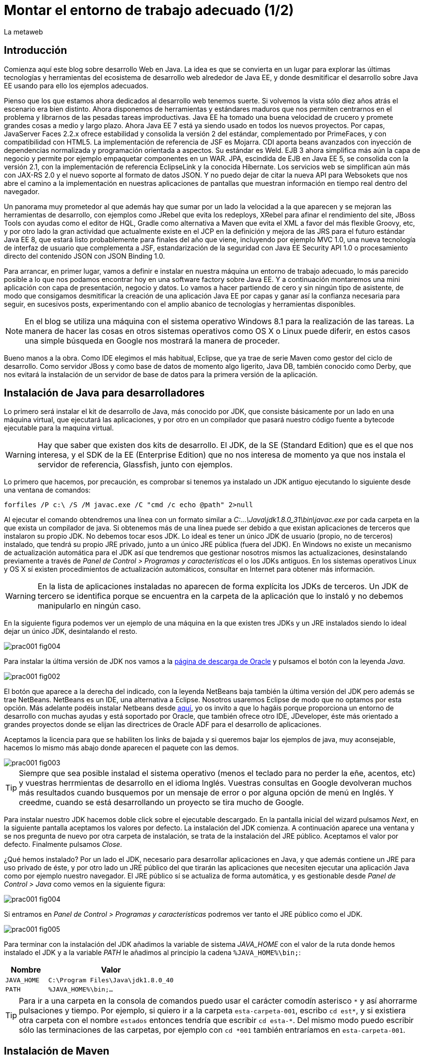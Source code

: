 = Montar el entorno de trabajo adecuado (1/2)
La metaweb
:hp-tags: JDK, JRE, Maven, Java EE
:published_at: 2015-04-15

== Introducción
Comienza aquí este blog sobre desarrollo Web en Java. La idea es que se convierta en un lugar para explorar las últimas tecnologías y herramientas del ecosistema de desarrollo web alrededor de Java EE, y donde desmitificar el desarrollo sobre Java EE usando para ello los ejemplos adecuados.

Pienso que los que estamos ahora dedicados al desarrollo web tenemos suerte. Si volvemos la vista sólo diez años atrás el escenario era bien distinto. Ahora disponemos de herramientas y estándares maduros que nos permiten centrarnos en el problema y librarnos de las pesadas tareas improductivas. Java EE ha tomado una buena velocidad de crucero y promete grandes cosas a medio y largo plazo. Ahora Java EE 7 está ya siendo usado en todos los nuevos proyectos. Por capas, JavaServer Faces 2.2.x ofrece estabilidad y consolida la versión 2 del estándar, complementado por PrimeFaces, y con compatibilidad con HTML5. La implementación de referencia de JSF es Mojarra. CDI aporta beans avanzados con inyección de dependencias normalizada y programación orientada a aspectos. Su estándar es Weld. EJB 3 ahora simplifica más aún la capa de negocio y permite por ejemplo empaquetar componentes en un WAR. JPA, escindida de EJB en Java EE 5, se consolida con la versión 2.1, con la implementación de referencia EclipseLink y la conocida Hibernate. Los servicios web se simplifican aún más con JAX-RS 2.0 y el nuevo soporte al formato de datos JSON. Y no puedo dejar de citar la nueva API para Websokets que nos abre el camino a la implementación en nuestras aplicaciones de pantallas que muestran información en tiempo real dentro del navegador.

Un panorama muy prometedor al que además hay que sumar por un lado la velocidad a la que aparecen y se mejoran las herramientas de desarrollo, con ejemplos como JRebel que evita los redeploys, XRebel para afinar el rendimiento del site, JBoss Tools con ayudas como el editor de HQL, Gradle como alternativa a Maven que evita el XML a favor del más flexible Groovy, etc, y por otro lado la gran actividad que actualmente existe en el JCP en la definición y mejora de las JRS para el futuro estándar Java EE 8, que estará listo probablemente para finales del año que viene, incluyendo por ejemplo MVC 1.0, una nueva tecnología de interfaz de usuario que complementa a JSF, estandarización de la seguridad con Java EE Security API 1.0 o procesamiento directo del contenido JSON con JSON Binding 1.0.

Para arrancar, en primer lugar, vamos a definir e instalar en nuestra máquina un entorno de trabajo adecuado, lo más parecido posible a lo que nos podamos encontrar hoy en una software factory sobre Java EE. Y a continuación montaremos una mini aplicación con capa de presentación, negocio y datos. Lo vamos a hacer partiendo de cero y sin ningún tipo de asistente, de modo que consigamos desmitificar la creación de una aplicación Java EE por capas y ganar así la confianza necesaria para seguir, en sucesivos posts, experimentando con el amplio abanico de tecnologías y herramientas disponibles.

NOTE: En el blog se utiliza una máquina con el sistema operativo Windows 8.1 para la realización de las tareas. La manera de hacer las cosas en otros sistemas operativos como OS X o Linux puede diferir, en estos casos una simple búsqueda en Google nos mostrará la manera de proceder.

Bueno manos a la obra. Como IDE elegimos el más habitual, Eclipse, que ya trae de serie Maven como gestor del ciclo de desarrollo. Como servidor JBoss y como base de datos de momento algo ligerito, Java DB, también conocido como Derby, que nos evitará la instalación de un servidor de base de datos para la primera versión de la aplicación.

== Instalación de Java para desarrolladores

Lo primero será instalar el kit de desarrollo de Java, más conocido por JDK, que consiste básicamente por un lado en una máquina virtual, que ejecutará las aplicaciones, y por otro en un compilador que pasará nuestro código fuente a bytecode ejecutable para la maquina virtual.

WARNING: Hay que saber que existen dos kits de desarrollo. El JDK, de la SE (Standard Edition) que es el que nos interesa, y el SDK de la EE (Enterprise Edition) que no nos interesa de momento ya que nos instala el servidor de referencia, Glassfish, junto con ejemplos.

Lo primero que hacemos, por precaución, es comprobar si tenemos ya instalado un JDK antiguo ejecutando lo siguiente desde una ventana de comandos:

[source,dos]
----
forfiles /P c:\ /S /M javac.exe /C "cmd /c echo @path" 2>null
----

Al ejecutar el  comando obtendremos una línea con un formato similar a _C:\...\Java\jdk1.8.0_31\bin\javac.exe_ por cada carpeta en la que exista un compilador de java. Si obtenemos más de una línea puede ser debido a que existan aplicaciones de terceros que instalaron su propio JDK. No debemos tocar esos JDK. Lo ideal es tener un único JDK de usuario (propio, no de terceros) instalado, que tendrá su propio JRE privado, junto a un único JRE pública (fuera del JDK). En Windows no existe un mecanismo de actualización automática para el JDK así que tendremos que gestionar nosotros mismos las actualizaciones, desinstalando previamente a través de _Panel de Control > Programas y características_ el o los JDKs antiguos. En los sistemas operativos Linux y OS X sí existen procedimientos de actualización automáticos, consultar en Internet para obtener más información.

WARNING: En la lista de aplicaciones instaladas no aparecen de forma explícita los JDKs de terceros. Un JDK de tercero se identifica porque se encuentra en la carpeta de la aplicación que lo instaló y no debemos manipularlo en ningún caso.

En la siguiente figura podemos ver un ejemplo de una máquina en la que existen tres JDKs y un JRE instalados siendo lo ideal dejar un único JDK, desintalando el resto.

image::https://raw.githubusercontent.com/lametaweb/lametaweb.github.io/master/images/001/prac001-fig004.png[]

Para instalar la última versión de JDK nos vamos a la http://www.oracle.com/technetwork/es/java/javase/downloads/index.html[página de descarga de Oracle] y pulsamos el botón con la leyenda _Java_.

image::https://raw.githubusercontent.com/lametaweb/lametaweb.github.io/master/images/001/prac001-fig002.png[]

El botón que aparece a la derecha del indicado, con la leyenda NetBeans baja también la última versión del JDK pero además se trae NetBeans. NetBeans es un IDE, una alternativa a Eclipse. Nosotros usaremos Eclipse de modo que no optamos por esta opción. Más adelante podéis instalar Netbeans desde https://netbeans.org/downloads/start.html?platform=windows&lang=en&option=javaee[aquí], yo os invito a que lo hagáis porque proporciona un entorno de desarrollo con muchas ayudas y está soportado por Oracle, que también ofrece otro IDE, JDeveloper, éste más orientado a grandes proyectos donde se elijan las directrices de Oracle ADF para el desarrollo de aplicaciones.

Aceptamos la licencia para que se habiliten los links de bajada y si queremos bajar los ejemplos de java, muy aconsejable, hacemos lo mismo más abajo donde aparecen el paquete con las demos.

image::https://raw.githubusercontent.com/lametaweb/lametaweb.github.io/master/images/001/prac001-fig003.png[]

TIP: Siempre que sea posible instalad el sistema operativo (menos el teclado para no perder la eñe, acentos, etc) y vuestras herrmientas de desarrollo en el idioma Inglés. Vuestras consultas en Google devolveran muchos más resultados cuando busquemos por un mensaje de error o por alguna opción de menú en Inglés. Y creedme, cuando se está desarrollando un proyecto se tira mucho de Google.

Para instalar nuestro JDK hacemos doble click sobre el ejecutable descargado. En la pantalla inicial del wizard pulsamos _Next_, en la siguiente pantalla aceptamos los valores por defecto. La instalación del JDK comienza. A continuación aparece una ventana y se nos pregunta de nuevo por otra carpeta de instalación, se trata de la instalación del JRE público. Aceptamos el valor por defecto. Finalmente pulsamos _Close_.

¿Qué hemos instalado? Por un lado el JDK, necesario para desarrollar aplicaciones en Java, y que además contiene un JRE para uso privado de éste, y por otro lado un JRE público del que tirarán las aplicaciones que necesiten ejecutar una aplicación Java como por ejemplo nuestro navegador. El JRE público sí se actualiza de forma automática, y es gestionable desde _Panel de Control > Java_ como vemos en la siguiente figura:

image::https://raw.githubusercontent.com/lametaweb/lametaweb.github.io/master/images/001/prac001-fig004.png[]

Si entramos en _Panel de Control > Programas y características_ podremos ver tanto el JRE público como el JDK.

image::https://raw.githubusercontent.com/lametaweb/lametaweb.github.io/master/images/001/prac001-fig005.png[]

Para terminar con la instalación del JDK añadimos la variable de sistema _JAVA_HOME_ con el valor de la ruta donde hemos instalado el JDK y a la variable _PATH_ le añadimos al principio la cadena `%JAVA_HOME%\bin;`:

[cols="1a,3a", options="header"]
|===
|Nombre
|Valor

|`JAVA_HOME`
|`C:\Program Files\Java\jdk1.8.0_40`

|`PATH`
|`%JAVA_HOME%\bin;...`
|===

TIP: Para ir a una carpeta en la consola de comandos puedo usar el carácter comodín asterisco `\*` y así ahorrarme pulsaciones y tiempo. Por ejemplo, si quiero ir a la carpeta `esta-carpeta-001`, escribo `cd est*`, y si existiera otra carpeta con el nombre `estados` entonces tendría que escribir `cd esta-*`. Del mismo modo puedo escribir sólo las terminaciones de las carpetas, por ejemplo con `cd *001` también entraríamos en `esta-carpeta-001`.

== Instalación de Maven

Seguimos! Vamos ahora con la instalación de Maven. En resumen Maven es un gestor del desarrollo de un proyecto. Hace muchas cosas, entre ellas: Interviene cada vez que realizo una modificación en mi programa: Compila tirando de las dependencias necesarias, empaqueta y despliega el proyecto en el entorno que le indiquemos, también pasa automáticamente las pruebas unitarias y las de integración que yo haya definido. Por otro lado gestiona las distintas distribuciones de mi proyecto. Y hace muchas cosas más y otras que están por venir ya que es extensible. Maven es tanto más útil cuanto mayor es el tamaño del proyecto ya que es en proyectos grandes y multimódulo cuando las dependencias y demás aspectos empiezan a complicarse.

Antes de nada para no liarnos tenemos que distinguir bien estos tres elementos: 

* La aplicación Maven en sí, el ejecutable, que no es más que un fichero `.zip` que se instala descomprimiéndolo en el disco duro.
* El repositorio local, localizado en nuestra propia máquina, que es donde se guardan los snapshots o versiones de desarrollo de mi aplicación en forma de fichero, por ejemplo un _.war_ si se trata de una aplicación web, y además donde se copian las librerías de terceros de las que mi webapp depende, actuando como caché de los repositorios remotos.
* El plugin de Maven para Eclipse, que me permite usar Maven desde Eclipse, que será en general lo que hagamos en el día a día. Lo veremos en la próxima entrada del Blog.

NOTE: Realmente no es necesario instalar Maven para el desarrollo desde Eclipse ya que éste ya lo trae de serie (Embedded Maven), sin embargo lo instalaremos ahora aparte (Local Maven) para poder usarlo fuera de Eclipse cuando lo necesitemos. Puede ser también que necesitemos en nuestro proyecto la versión más reciente de Maven en Eclipse, que en general no es la embebida, y que por tanto tengamos que instalarla y decirle a Eclipse que use mi Maven local y no el embebido, aunque esto es poco común.

Si ya teníamos una instalación de Maven en nuestra máquina no hay problema, podemos instalarlo ahora en otra carpeta. Aunque como en el caso del JDK es mejor siempre tener una única instalación salvo que necesitemos más de una versión porque estemos trabajando con un proyecto antiguo y otro más reciente por ejemplo. En este caso para desinstalar sólo tendremos que borrar la carpeta de instalación y editar varias variables de sistema. Vamos entonces a la http://maven.apache.org/download.cgi[URL de descarga] y nos bajamos el archivo _Maven 3.3.1 (Binary tar.gz)_ si usamos Linux o el _Maven 3.3.1 (Binary zip)_ si usamos Windows (la versión puede diferir). Ok, descomprimimos el zip en una carpeta, por ejemplo en la ruta _C:\Program Files\Apache Software Foundation\_.

TIP: Para descomprimir puedes usar la aplicación gratuita 7zip en http://www.7-zip.org[este enlace]. Y para linux tenemos http://peazip.sourceforge.net/peazip-linux.html[esta otra].

Completamos la instalación añadiendo tres variables de sistema y editando la variable _PATH_ para poder llamar a Maven desde cualquier carpeta de proyecto:

[cols="1a,3a", options="header"]
|===
|Nombre
|Valor

|_M2_HOME_
|`C:\Program Files\Apache Software Foundation\apache-maven-3.3.1`

|_M2_
|`%M2_HOME%\bin`

|_PATH_
|`%M2%;%JAVA_HOME%\bin;...`
|===

Comprobamos que la instalación es correcta. Abrimos una ventana de comando (botón de Inicio y escribir `cmd` en la caja de búsqueda). Verifico primero que las variables de sistema se han creado con el comando `SET`:

image::https://raw.githubusercontent.com/lametaweb/lametaweb.github.io/master/images/001/prac001-fig001.png[]

Y luego la instalación escribiendo `mvn -version`. Si obtenemos una salida por pantalla similar a la que se muestra es que todo ha ido bien.

image::https://raw.githubusercontent.com/lametaweb/lametaweb.github.io/master/images/001/prac001-fig006.png[]

Veamos un sencillo ejemplo de uso de Maven siguiendo el "ejercicio de cinco minutos" propuesto en http://maven.apache.org/guides/getting-started/maven-in-five-minutes.html[su página oficial]. 

TIP: Es importante emplear un poco de nuestro tiempo ahora en entender los conceptos básicos de esta herramienta pues si bien al principio puede parecer confusa, después de una lectura de los recursos que os comento más adelante y siguiendo el ejemplo propuesto, nos damos cuenta de su gran potencial para simplificar nuestro trabajo.

Una vez en la dirección anterior nos vamos directamente al tercer apartado _Creating a Project_. Lo que vamos a hacer es crear un proyecto _Hola mundo!_ sin escribir ni una sola línea de código. Es otra de las capacidades de Maven, nos permite, a partir de los llamados arquetipos, comenzar un nuevo proyecto a partir de una plantilla. Hay muchos arquetipos, creados por el equipo de Maven o por otras empresas. Nosotros mismos podemos también crear uno, de hecho las empresas crean arquetipos para disponer de puntos de partida óptimos para sus nuevos proyectos. Los arquetipos están en los repositorios, que son almaceneces gestionados por Maven, donde también existen elementos de otra naturaleza como librerías, nuestros propios wars, etc. A todos estos elementos Maven los denomina artefactos. Un arquetipo es por tanto un artefacto. Bien, vamos con el ejercicio, abrimos una ventana de comandos, creamos una carpeta, por ejemplo _c:\prueba-maven_, y nos situamos dentro de ella. A continuación escribimos lo siguiente:

[small]#`mvn archetype:generate -DgroupId=com.mycompany.app -DartifactId=my-app -DarchetypeArtifactId=maven-archetype-quickstart -DinteractiveMode=false`#

Si es la primera vez que ejecutamos Maven en nuestro ordenador el comando puede tardar un rato en terminar, es debido a que Maven necesita bajar desde un repositorio remoto los elementos necesarios para su ejecución. Analicemos rápidamente el comando:

`mvn`: Es el comando que invoca a Maven.

`archetype:generate`: Indica lo que queremos que haga Maven. En este caso le estamos diciendo que ejecute el goal `generate` del plugin `archetype`. Los plugins (de Maven, no confundir con los de Eclipse) son las unidades que continen los goals, que representan lo que podemos pedir a Maven que haga por nosotros, en este caso generar un proyecto a partir de un arquetipo.


NOTE: Maven puede ejecutar además de un goal, como en el caso del ejemplo, una phase. El ciclo de vida estándar de Maven se compone de varias fases ordenadas, cada fase tiene asociada la ejecución de varios goals de varios plugins. Existen valores por defecto pero todo es configurable como iremos viendo. El formato del comando sería diferente, sin el carácter `:`, por ejemplo `mvn package` ejecuta la fase de creación del fichero desplegable de un proyecto, y todas las fases anteriores. No es necesario entender todo esto ahora, los conceptos se afianzarán con las lecturas propuestas y el uso.

* `-DgroupId=com.mycompany.app -DartifactId=my-app`: El resto del comando son parámetros que pasamos al goal. Los dos primeros parámetros son parte de las coordenadas del proyecto que vamos a crear. Todo proyecto Maven, tiene unas coordenadas, que lo identifican de forma unívoca y lo sitúan dentro de cualquier repositorio, como artefacto. Estas coordenadas son tres: Id de grupo, Id de artefacto y versión. En este caso como estamos creando el proyecto la versión es de forma implícita la 1.0. Añadir que estos valores son utilizados por Maven para, en el caso del Id de grupo, establecer la estructura de paquetes de las clases Java del proyecto y en el caso del Id de artefacto para establecer el nombre del artefacto.

* `-DarchetypeArtifactId=maven-archetype-quickstart -DinteractiveMode=false`: El último parámetro simplemente hace que el comando se ejecute sin nuestra intervención. El primer parámetro es el más interesante ya que hace referencia al arquetipo o plantilla que queremos usar para generar nuestro nuevo proyecto. Recordemos que un arquetipo es un artefacto más y que todos los artefactos están en un repositorio.

NOTE: Existen dos tipos de repositorio: Local y remoto. El local está en nuestro ordenador en general en la subcarpeta `.m2\` de la carpeta de usuario. Es una caché de los diferentes repositorios remotos y también donde se guardarán las snapshots (versiones de desarrollo) de nuestros proyectos. El repositorio remoto es donde residen las releases (versiones de producción) de nuestros proyectos y todos los demás artefactos: plugins, dependencias, arquetipos, etc. Un repositorio remoto a su vez puede ser público o privado. El público permite a cualquier usuario acceder a su contenido, el más conocido es el http://search.maven.org/[repositorio central de Maven]. El repositorio privado es el que probablemente tendrá nuestra empresa para almacenar las diferentes releases de los proyectos, las librerías estándar propias, etc. Se montan usando herramientas como Artifactory u otra equivalente.

Ejecutemos el comando y veamos qué ocurre. Se ha creado una carpeta con el nombre de nuestro nuevo proyecto, que contiene una estructura de carpetas según el estándar de Maven,  la clase Java que genera la salida `Hello world!` y el fichero de proyecto de Maven _pom.xml_. Si lo abrimos con un editor de texto vemos que contiene las coordenadas del artefacto, el tipo de empaquetado, referencias a información adicional sobre el proyecto, y una sección para definir de qué artefactos depende. Tenemos un proyecto completo con la simple ejecución de un comando, no está mal. Es cierto que se trata de un proyecto sencillo pero sin mucho esfuerzo podremos montar un arquetipo tan complejo como queramos, que luego usaremos como punto de partida para nuestros proyectos.

Ahora toca generar la aplicación. Ejecutamos el comando `mvn install`, desde la carpeta del proyecto (donde está nuestro _pom.xml_) y como sabemos se ejecutarán entonces las fases install del ciclo de vida de construcción por defecto y todas las anteriores, lo que se traduce en la ejecución de una serie de goals de distintos plugins, que dan como resultado la distribución de nuestra aplicación en la carpeta _target\_ y en nuestro repositorio local, en la ruta _C:\Users\Usuario\.m2\repository\com\mycompany\app\my-app\1.0-SNAPSHOT_.

El último paso, ejecutar la aplicación para comprobar que nuestro primer proyecto Maven se ha generado como es debido. Nos vamos a la carpeta _target\_ y en la ventana de comandos escribimos el comando `java -cp my-app-1.0-SNAPSHOT.jar com.mycompany.app.App` para que la máquina virtual de nuestro JDK ejecute la aplicación Java. El resultado es el esperado _Hello World!_

image::https://raw.githubusercontent.com/lametaweb/lametaweb.github.io/master/images/001/prac001-fig008.png[]

Maven es una herramienta potente y con muchas posibilidades. Para sacar provecho de ella es importante tener claros los conceptos básicos y por suerte tenemos buena información en la página web oficial. Merece la pena echar un rato de lectura porque Maven está presente en la gran mayoría de proyectos con los que nos vamos a encontrar en la vida real. 

Para tener una idea general y conocer dónde acudir cuando tengamos alguna duda en su uso será suficiente con leer http://maven.apache.org/guides/getting-started/index.html[el minitutorial], y dentro de éste mirar estos enlaces:

. http://maven.apache.org/guides/mini/guide-configuring-maven.html[Configuración de Maven]: Ficheros de configuración, perfiles, repositorio propio. 
. http://maven.apache.org/guides/introduction/introduction-to-archetypes.html[Arquetipos].
. http://maven.apache.org/guides/introduction/introduction-to-the-pom.html[Fichero POM]: Super POM, POM minimo, herencia, agregación y variables 
. http://maven.apache.org/guides/introduction/introduction-to-the-standard-directory-layout.html[Estructura de directorios de proyecto].
. http://maven.apache.org/guides/introduction/introduction-to-repositories.html[Introducción al concepto de repositorio].
. http://maven.apache.org/guides/introduction/introduction-to-the-lifecycle.html[Ciclo de vida]: Nociones sobre el ciclo de vida de construcción de un proyecto Maven. Añadir a una phase un goal y configurarlo. 

El mayor valor de Maven a mi parecer es haber sabido reunir un conjunto completo de estándares de gestión del desarrollo de un proyecto, desde las pruebas unitarias hasta el despliegue en producción pasando por los tests de integración en una única herramienta de código abierto y extensible. Es el motivo de que  haya sustitido a Ant+Ivy y de que conviva con un único compitidor, más joven, Gradle, una opción muy válida en proyectos nuevos y que ofrece un muy buen compromiso entre flexibilidad y simplicidad al sustituir el XML por el lenguaje Groovy.

Y hasta aquí la primera entrada del Blog! En la siguiente terminaremos de montar y configurar nuestro banco de trabajo Java EE y lo dejaremos listo para crear la miniaplicación sobre la que recorrer las distintas tecnologías de la Web.